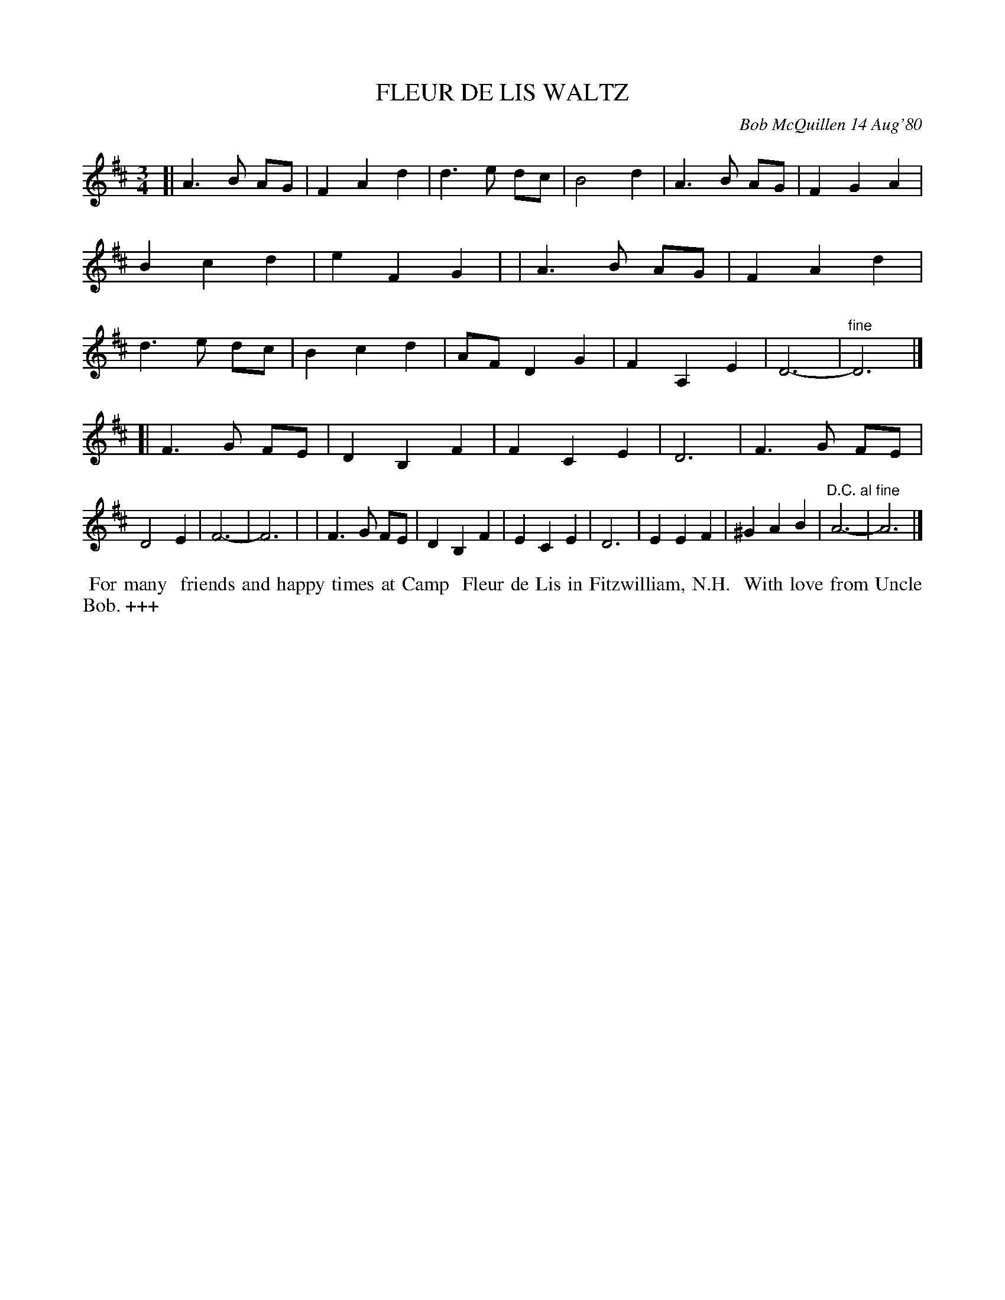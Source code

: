 X: 05028
T: FLEUR DE LIS WALTZ
C: Bob McQuillen 14 Aug'80
B: Bob's Note Book 5 #_
%R: waltz
Z: 2021 John Chambers <jc:trillian.mit.edu>
M: 3/4
L: 1/8
K: D
[| A3 B AG | F2 A2 d2 | d3 e dc | B4 d2 | A3 B AG | F2 G2 A2 | B2 c2 d2 | e2 F2 G2 |\
|  A3 B AG | F2 A2 d2 | d3 e dc | B2 c2 d2 | AF D2 G2 | F2 A,2 E2 | D6- | "^fine"D6 |]
[| F3 G FE | D2 B,2 F2 | F2 C2 E2 | D6 | F3 G FE | D4 E2 | F6- | F6 |\
|  F3 G FE | D2 B,2 F2 | E2 C2 E2 | D6 | E2 E2 F2 |^G2 A2 B2 | "^D.C. al fine"A6- | A6 |]
%%begintext align
%% For many
%% friends and happy times at Camp
%% Fleur de Lis in Fitzwilliam, N.H.
%% With love from Uncle Bob. +++
%%endtext
